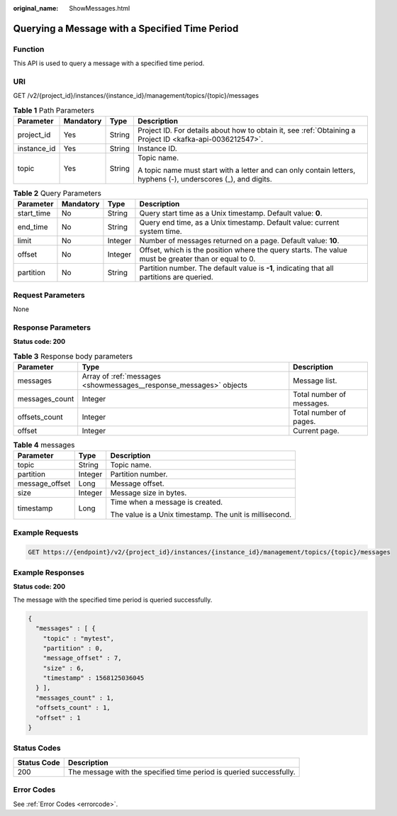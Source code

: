 :original_name: ShowMessages.html

.. _ShowMessages:

Querying a Message with a Specified Time Period
===============================================

Function
--------

This API is used to query a message with a specified time period.

URI
---

GET /v2/{project_id}/instances/{instance_id}/management/topics/{topic}/messages

.. table:: **Table 1** Path Parameters

   +-----------------+-----------------+-----------------+---------------------------------------------------------------------------------------------------------------+
   | Parameter       | Mandatory       | Type            | Description                                                                                                   |
   +=================+=================+=================+===============================================================================================================+
   | project_id      | Yes             | String          | Project ID. For details about how to obtain it, see :ref:`Obtaining a Project ID <kafka-api-0036212547>`.     |
   +-----------------+-----------------+-----------------+---------------------------------------------------------------------------------------------------------------+
   | instance_id     | Yes             | String          | Instance ID.                                                                                                  |
   +-----------------+-----------------+-----------------+---------------------------------------------------------------------------------------------------------------+
   | topic           | Yes             | String          | Topic name.                                                                                                   |
   |                 |                 |                 |                                                                                                               |
   |                 |                 |                 | A topic name must start with a letter and can only contain letters, hyphens (-), underscores (_), and digits. |
   +-----------------+-----------------+-----------------+---------------------------------------------------------------------------------------------------------------+

.. table:: **Table 2** Query Parameters

   +------------+-----------+---------+-----------------------------------------------------------------------------------------------------+
   | Parameter  | Mandatory | Type    | Description                                                                                         |
   +============+===========+=========+=====================================================================================================+
   | start_time | No        | String  | Query start time as a Unix timestamp. Default value: **0**.                                         |
   +------------+-----------+---------+-----------------------------------------------------------------------------------------------------+
   | end_time   | No        | String  | Query end time, as a Unix timestamp. Default value: current system time.                            |
   +------------+-----------+---------+-----------------------------------------------------------------------------------------------------+
   | limit      | No        | Integer | Number of messages returned on a page. Default value: **10**.                                       |
   +------------+-----------+---------+-----------------------------------------------------------------------------------------------------+
   | offset     | No        | Integer | Offset, which is the position where the query starts. The value must be greater than or equal to 0. |
   +------------+-----------+---------+-----------------------------------------------------------------------------------------------------+
   | partition  | No        | String  | Partition number. The default value is **-1**, indicating that all partitions are queried.          |
   +------------+-----------+---------+-----------------------------------------------------------------------------------------------------+

Request Parameters
------------------

None

Response Parameters
-------------------

**Status code: 200**

.. table:: **Table 3** Response body parameters

   +----------------+--------------------------------------------------------------------+---------------------------+
   | Parameter      | Type                                                               | Description               |
   +================+====================================================================+===========================+
   | messages       | Array of :ref:`messages <showmessages__response_messages>` objects | Message list.             |
   +----------------+--------------------------------------------------------------------+---------------------------+
   | messages_count | Integer                                                            | Total number of messages. |
   +----------------+--------------------------------------------------------------------+---------------------------+
   | offsets_count  | Integer                                                            | Total number of pages.    |
   +----------------+--------------------------------------------------------------------+---------------------------+
   | offset         | Integer                                                            | Current page.             |
   +----------------+--------------------------------------------------------------------+---------------------------+

.. _showmessages__response_messages:

.. table:: **Table 4** messages

   +-----------------------+-----------------------+---------------------------------------------------------+
   | Parameter             | Type                  | Description                                             |
   +=======================+=======================+=========================================================+
   | topic                 | String                | Topic name.                                             |
   +-----------------------+-----------------------+---------------------------------------------------------+
   | partition             | Integer               | Partition number.                                       |
   +-----------------------+-----------------------+---------------------------------------------------------+
   | message_offset        | Long                  | Message offset.                                         |
   +-----------------------+-----------------------+---------------------------------------------------------+
   | size                  | Integer               | Message size in bytes.                                  |
   +-----------------------+-----------------------+---------------------------------------------------------+
   | timestamp             | Long                  | Time when a message is created.                         |
   |                       |                       |                                                         |
   |                       |                       | The value is a Unix timestamp. The unit is millisecond. |
   +-----------------------+-----------------------+---------------------------------------------------------+

Example Requests
----------------

.. code-block:: text

   GET https://{endpoint}/v2/{project_id}/instances/{instance_id}/management/topics/{topic}/messages

Example Responses
-----------------

**Status code: 200**

The message with the specified time period is queried successfully.

.. code-block::

   {
     "messages" : [ {
       "topic" : "mytest",
       "partition" : 0,
       "message_offset" : 7,
       "size" : 6,
       "timestamp" : 1568125036045
     } ],
     "messages_count" : 1,
     "offsets_count" : 1,
     "offset" : 1
   }

Status Codes
------------

+-------------+---------------------------------------------------------------------+
| Status Code | Description                                                         |
+=============+=====================================================================+
| 200         | The message with the specified time period is queried successfully. |
+-------------+---------------------------------------------------------------------+

Error Codes
-----------

See :ref:`Error Codes <errorcode>`.

